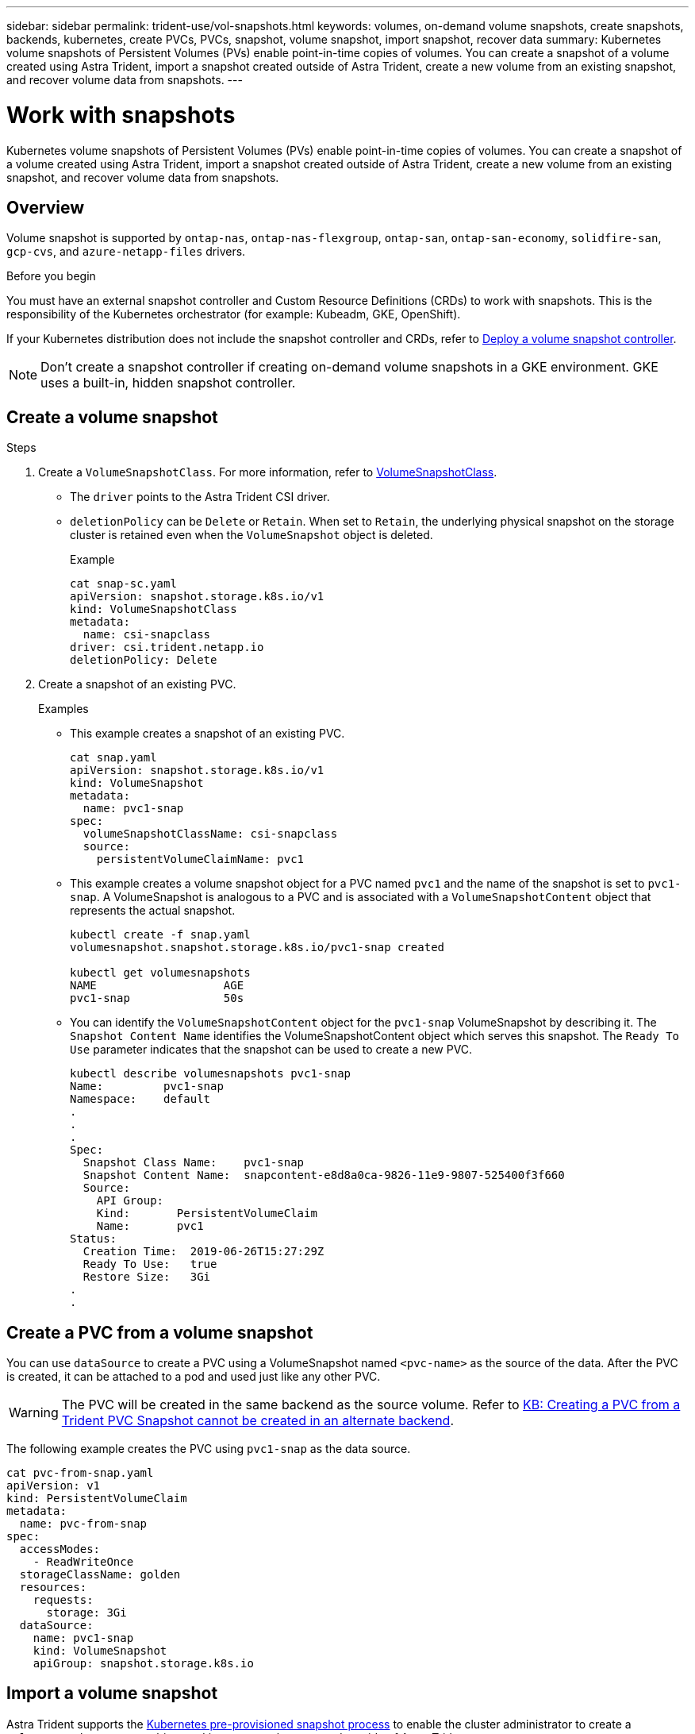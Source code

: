 ---
sidebar: sidebar
permalink: trident-use/vol-snapshots.html
keywords: volumes, on-demand volume snapshots, create snapshots, backends, kubernetes, create PVCs, PVCs, snapshot, volume snapshot, import snapshot, recover data
summary: Kubernetes volume snapshots of Persistent Volumes (PVs) enable point-in-time copies of volumes. You can create a snapshot of a volume created using Astra Trident, import a snapshot created outside of Astra Trident, create a new volume from an existing snapshot, and recover volume data from snapshots.  
---

= Work with snapshots
:hardbreaks:
:icons: font
:imagesdir: ../media/

[.lead]
Kubernetes volume snapshots of Persistent Volumes (PVs) enable point-in-time copies of volumes. You can create a snapshot of a volume created using Astra Trident, import a snapshot created outside of Astra Trident, create a new volume from an existing snapshot, and recover volume data from snapshots.  

== Overview
Volume snapshot is supported by `ontap-nas`, `ontap-nas-flexgroup`, `ontap-san`, `ontap-san-economy`, `solidfire-san`, `gcp-cvs`, and `azure-netapp-files` drivers.

.Before you begin

You must have an external snapshot controller and Custom Resource Definitions (CRDs) to work with snapshots. This is the responsibility of the Kubernetes orchestrator (for example: Kubeadm, GKE, OpenShift). 

If your Kubernetes distribution does not include the snapshot controller and CRDs, refer to <<Deploy a volume snapshot controller>>.

NOTE: Don't create a snapshot controller if creating on-demand volume snapshots in a GKE environment. GKE uses a built-in, hidden snapshot controller.

== Create a volume snapshot

.Steps
. Create a `VolumeSnapshotClass`. For more information, refer to link:../trident-reference/objects.html#kubernetes-volumesnapshotclass-objects[VolumeSnapshotClass].
* The `driver` points to the Astra Trident CSI driver. 
* `deletionPolicy` can be `Delete` or `Retain`. When set to `Retain`, the underlying physical snapshot on the storage cluster is retained even when the `VolumeSnapshot` object is deleted. 
+
.Example
----
cat snap-sc.yaml
apiVersion: snapshot.storage.k8s.io/v1
kind: VolumeSnapshotClass
metadata:
  name: csi-snapclass
driver: csi.trident.netapp.io
deletionPolicy: Delete
----

. Create a snapshot of an existing PVC.
+
.Examples
* This example creates a snapshot of an existing PVC.
+
----
cat snap.yaml
apiVersion: snapshot.storage.k8s.io/v1
kind: VolumeSnapshot
metadata:
  name: pvc1-snap
spec:
  volumeSnapshotClassName: csi-snapclass
  source:
    persistentVolumeClaimName: pvc1
----
+
* This example creates a volume snapshot object for a PVC named `pvc1` and the name of the snapshot is set to `pvc1-snap`. A VolumeSnapshot is analogous to a PVC and is associated with a `VolumeSnapshotContent` object that represents the actual snapshot.
+
----
kubectl create -f snap.yaml
volumesnapshot.snapshot.storage.k8s.io/pvc1-snap created

kubectl get volumesnapshots
NAME                   AGE
pvc1-snap              50s
----
+
* You can identify the `VolumeSnapshotContent` object for the `pvc1-snap` VolumeSnapshot by describing it. The `Snapshot Content Name` identifies the VolumeSnapshotContent object which serves this snapshot. The `Ready To Use` parameter indicates that the snapshot can be used to create a new PVC.
+
----
kubectl describe volumesnapshots pvc1-snap
Name:         pvc1-snap
Namespace:    default
.
.
.
Spec:
  Snapshot Class Name:    pvc1-snap
  Snapshot Content Name:  snapcontent-e8d8a0ca-9826-11e9-9807-525400f3f660
  Source:
    API Group:
    Kind:       PersistentVolumeClaim
    Name:       pvc1
Status:
  Creation Time:  2019-06-26T15:27:29Z
  Ready To Use:   true
  Restore Size:   3Gi
.
.
----

== Create a PVC from a volume snapshot

You can use `dataSource` to create a PVC using a VolumeSnapshot named `<pvc-name>` as the source of the data. After the PVC is created, it can be attached to a pod and used just like any other PVC.

WARNING: The PVC will be created in the same backend as the source volume. Refer to link:https://kb.netapp.com/Cloud/Astra/Trident/Creating_a_PVC_from_a_Trident_PVC_Snapshot_cannot_be_created_in_an_alternate_backend[KB: Creating a PVC from a Trident PVC Snapshot cannot be created in an alternate backend^].

The following example creates the PVC using `pvc1-snap` as the data source. 

----
cat pvc-from-snap.yaml
apiVersion: v1
kind: PersistentVolumeClaim
metadata:
  name: pvc-from-snap
spec:
  accessModes:
    - ReadWriteOnce
  storageClassName: golden
  resources:
    requests:
      storage: 3Gi
  dataSource:
    name: pvc1-snap
    kind: VolumeSnapshot
    apiGroup: snapshot.storage.k8s.io
----

== Import a volume snapshot
Astra Trident supports the link:https://kubernetes.io/docs/concepts/storage/volume-snapshots/#static[Kubernetes pre-provisioned snapshot process^] to enable the cluster administrator to create a `VolumeSnapshotContent` object and import snapshots created outside of Astra Trident.

.Before you begin 
Astra Trident must have created or imported the snapshot's parent volume.

.Steps
. *Cluster admin:* Create a `VolumeSnapshotContent` object that references the backend snapshot. This initiates the snapshot workflow in Astra Trident.
* Specify the name of the backend snapshot in `annotations` as `trident.netapp.io/internalSnapshotName: <"backend-snapshot-name">`.
* Specify `<name-of-parent-volume-in-trident>/<volume-snapshot-content-name>` in `snapshotHandle`. This is the only information provided to Astra Trident by the external snapshotter in the `ListSnapshots` call.
+
NOTE: The `<volumeSnapshotContentName>` cannot always match the backend snapshot name due to CR naming constraints. 
+

.Example
The following example creates a `VolumeSnapshotContent` object that references backend snapshot `snap-01`.
+
----
apiVersion: snapshot.storage.k8s.io/v1
kind: VolumeSnapshotContent
metadata:
  name: import-snap-content
  annotations:
    trident.netapp.io/internalSnapshotName: "snap-01"  # This is the name of the snapshot on the backend
spec:
  deletionPolicy: Retain
  driver: csi.trident.netapp.io
  source:
    snapshotHandle: pvc-f71223b5-23b9-4235-bbfe-e269ac7b84b0/import-snap-content # <import PV name or source PV name>/<volume-snapshot-content-name>
----

. *Cluster admin:* Create the `VolumeSnapshot` CR that references the `VolumeSnapshotContent` object. This requests access to use the `VolumeSnapshot` in a given namespace.
+
.Example
The following example creates a `VolumeSnapshot` CR named `import-snap` that references the `VolumeSnapshotContent` named `import-snap-content`.
+
----
apiVersion: snapshot.storage.k8s.io/v1
kind: VolumeSnapshot
metadata:
  name: import-snap
spec:
  # volumeSnapshotClassName: csi-snapclass (not required for pre-provisioned or imported snapshots)
  source:
    volumeSnapshotContentName: import-snap-content
----
. *Internal processing (no action required):* The external snapshotter recognizes the newly created `VolumeSnapshotContent` and runs the `ListSnapshots` call. Astra Trident creates the `TridentSnapshot`. 
* The external snapshotter sets the `VolumeSnapshotContent` to `readyToUse` and the `VolumeSnapshot` to `true`. 
* Trident returns `readyToUse=true`. 

. *Any user:* Create a `PersistentVolumeClaim` to reference the new `VolumeSnapshot`, where the `spec.dataSource` (or `spec.dataSourceRef`) name is the `VolumeSnapshot` name.
+
.Example
The following example creates a PVC referencing the `VolumeSnapshot` named `import-snap`. 
+
----
apiVersion: v1
kind: PersistentVolumeClaim
metadata:
  name: pvc-from-snap
spec:
  accessModes:
    - ReadWriteOnce
  storageClassName: simple-sc
  resources:
    requests:
      storage: 1Gi
  dataSource:
    name: import-snap
    kind: VolumeSnapshot
    apiGroup: snapshot.storage.k8s.io
----

== Recover volume data using snapshots
Astra Control Provisioner provides rapid, in-place volume restoration from a snapshot using the `TridentActionSnapshotRestore` (TASR) CR. This CR functions as an imperative Kubernetes action and does not persist after the operation completes. 

Astra Control Provisioner supports snapshot restore on the `ontap-san`, `ontap-san-economy`, `ontap-nas`, `ontap-nas-flexgroup`, `azure-netapp-files`, `gcp-cvs`, and `solidfire-san` drivers. 

The snapshot directory is hidden by default to facilitate maximum compatibility of volumes provisioned using the `ontap-nas` and `ontap-nas-economy` drivers. Enable the `.snapshot` directory to recover data from snapshots directly.

NOTE: When you restore a snapshot copy, the existing volume configuration is overwritten. Changes made to volume data after the snapshot copy was created are lost.

.Before you begin
You must have a bound PVC and available volume snapshot. 

* Verify the PVC status is bound.
+
----
kubectl get pvc
----

* Verify the volume snapshot is ready to use.
+
----
kubectl get vs
----

.Steps

. Create the TASR CR. This example creates a CR for PVC `pvc1` and volume snapshot `pvc1-snapshot`.
+
----
cat tasr-pvc1-snapshot.yaml

apiVersion: v1
kind: TridentActionSnapshotRestore
metadata:
  name: this-doesnt-matter
  namespace: trident
spec:
  pvcName: pvc1
  volumeSnapshotName: pvc1-snapshot
----

. Apply the CR to restore from the snapshot. This example restores from snapshot `pvc1`.
+
----
kubectl create -f tasr-pvc1-snapshot.yaml

tridentactionsnapshotrestore.trident.netapp.io/this-doesnt-matter created
----

.Results 
Astra Control Provisioner restores the data from the snapshot. You can verify the snapshot restore status.  
----
kubectl get tasr -o yaml

apiVersion: v1
items:
- apiVersion: trident.netapp.io/v1
  kind: TridentActionSnapshotRestore
  metadata:
    creationTimestamp: "2023-04-14T00:20:33Z"
    generation: 3
    name: this-doesnt-matter
    namespace: trident
    resourceVersion: "3453847"
    uid: <uid>
  spec:
    pvcName: pvc1
    volumeSnapshotName: pvc1-snapshot
  status:
    startTime: "2023-04-14T00:20:34Z"
    completionTime: "2023-04-14T00:20:37Z"
    state: Succeeded
kind: List
metadata:
  resourceVersion: ""
----

[NOTE]
====
* In most cases, Astra Control Provisioner will not automatically retry the operation in case of failure. You will need to perform the operation again. 
* Kubernetes users without admin access might have to be granted permission by the admin to create a TASR CR in their application namespace.
====

Use the volume snapshot restore ONTAP CLI to to restore a volume to a state recorded in a prior snapshot. 

----
cluster1::*> volume snapshot restore -vserver vs0 -volume vol3 -snapshot vol3_snap_archive
----

== Delete a PV with associated snapshots
When deleting a Persistent Volume with associated snapshots, the corresponding Trident volume is updated to a “Deleting state”. Remove the volume snapshots to delete the Astra Trident volume.

== Deploy a volume snapshot controller

If your Kubernetes distribution does not include the snapshot controller and CRDs, you can deploy them as follows.

.Steps

. Create volume snapshot CRDs.
+
----
cat snapshot-setup.sh
#!/bin/bash
# Create volume snapshot CRDs
kubectl apply -f https://raw.githubusercontent.com/kubernetes-csi/external-snapshotter/release-6.1/client/config/crd/snapshot.storage.k8s.io_volumesnapshotclasses.yaml
kubectl apply -f https://raw.githubusercontent.com/kubernetes-csi/external-snapshotter/release-6.1/client/config/crd/snapshot.storage.k8s.io_volumesnapshotcontents.yaml
kubectl apply -f https://raw.githubusercontent.com/kubernetes-csi/external-snapshotter/release-6.1/client/config/crd/snapshot.storage.k8s.io_volumesnapshots.yaml
----

. Create the snapshot controller. 
+
----
kubectl apply -f https://raw.githubusercontent.com/kubernetes-csi/external-snapshotter/release-6.1/deploy/kubernetes/snapshot-controller/rbac-snapshot-controller.yaml
kubectl apply -f https://raw.githubusercontent.com/kubernetes-csi/external-snapshotter/release-6.1/deploy/kubernetes/snapshot-controller/setup-snapshot-controller.yaml
----
+
NOTE: If necessary, open `deploy/kubernetes/snapshot-controller/rbac-snapshot-controller.yaml` and update `namespace` to your namespace.

== Related links

* link:../trident-concepts/snapshots.html[Volume snapshots]
* link:../trident-reference/objects.html[VolumeSnapshotClass]
